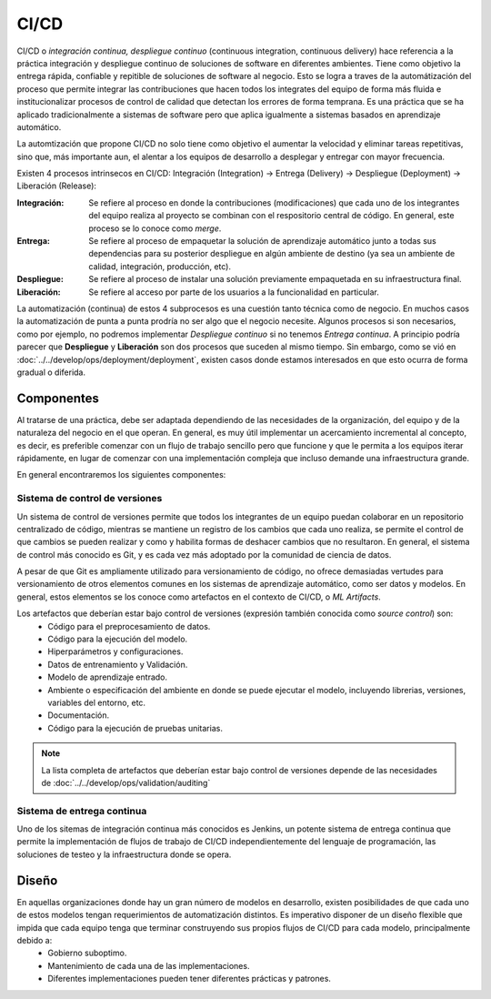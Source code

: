 CI/CD
=====

CI/CD o *integración continua, despliegue continuo* (continuous integration, continuous delivery) hace referencia a la práctica integración y despliegue continuo de soluciones de software en diferentes ambientes. Tiene como objetivo la entrega rápida, confiable y repitible de soluciones de software al negocio. Esto se logra a traves de la automátización del proceso que permite integrar las contribuciones que hacen todos los integrates del equipo de forma más fluida e institucionalizar procesos de control de calidad que detectan los errores de forma temprana. Es una práctica que se ha aplicado tradicionalmente a sistemas de software pero que aplica igualmente a sistemas basados en aprendizaje automático.

La automtización que propone CI/CD no solo tiene como objetivo el aumentar la velocidad y eliminar tareas repetitivas, sino que, más importante aun, el alentar a los equipos de desarrollo a desplegar y entregar con mayor frecuencia. 

Existen 4 procesos intrinsecos en CI/CD: Integración (Integration) -> Entrega (Delivery) -> Despliegue (Deployment) -> Liberación (Release):

:Integración: Se refiere al proceso en donde la contribuciones (modificaciones) que cada uno de los integrantes del equipo realiza al proyecto se combinan con el respositorio central de código. En general, este proceso se lo conoce como *merge*.
:Entrega: Se refiere al proceso de empaquetar la solución de aprendizaje automático junto a todas sus dependencias para su posterior despliegue en algún ambiente de destino (ya sea un ambiente de calidad, integración, producción, etc).
:Despliegue: Se refiere al proceso de instalar una solución previamente empaquetada en su infraestructura final.
:Liberación: Se refiere al acceso por parte de los usuarios a la funcionalidad en particular.

La automatización (continua) de estos 4 subprocesos es una cuestión tanto técnica como de negocio. En muchos casos la automatización de punta a punta prodría no ser algo que el negocio necesite. Algunos procesos si son necesarios, como por ejemplo, no podremos implementar *Despliegue continuo* si no tenemos *Entrega continua*. A principio podría parecer que **Despliegue** y **Liberación** son dos procesos que suceden al mismo tiempo. Sin embargo, como se vió en :doc:`../../develop/ops/deployment/deployment`, existen casos donde estamos interesados en que esto ocurra de forma gradual o diferida.

Componentes
-----------
Al tratarse de una práctica, debe ser adaptada dependiendo de las necesidades de la organización, del equipo y de la naturaleza del negocio en el que operan. En general, es muy útil implementar un acercamiento incremental al concepto, es decir, es preferible comenzar con un flujo de trabajo sencillo pero que funcione y que le permita a los equipos iterar rápidamente, en lugar de comenzar con una implementación compleja que incluso demande una infraestructura grande.

En general encontraremos los siguientes componentes:

Sistema de control de versiones
^^^^^^^^^^^^^^^^^^^^^^^^^^^^^^^
Un sistema de control de versiones permite que todos los integrantes de un equipo puedan colaborar en un repositorio centralizado de código, mientras se mantiene un registro de los cambios que cada uno realiza, se permite el control de que cambios se pueden realizar y como y habilita formas de deshacer cambios que no resultaron. En general, el sistema de control más conocido es Git, y es cada vez más adoptado por la comunidad de ciencia de datos.

A pesar de que Git es ampliamente utilizado para versionamiento de código, no ofrece demasiadas vertudes para versionamiento de otros elementos comunes en los sistemas de aprendizaje automático, como ser datos y modelos. En general, estos elementos se los conoce como artefactos en el contexto de CI/CD, o *ML Artifacts*.

Los artefactos que deberían estar bajo control de versiones (expresión también conocida como *source control*) son:
 - Código para el preprocesamiento de datos.
 - Código para la ejecución del modelo.
 - Hiperparámetros y configuraciones.
 - Datos de entrenamiento y Validación.
 - Modelo de aprendizaje entrado.
 - Ambiente o especificación del ambiente en donde se puede ejecutar el modelo, incluyendo librerias, versiones, variables del entorno, etc.
 - Documentación.
 - Código para la ejecución de pruebas unitarias.

.. note:: La lista completa de artefactos que deberían estar bajo control de versiones depende de las necesidades de :doc:`../../develop/ops/validation/auditing`

Sistema de entrega continua
^^^^^^^^^^^^^^^^^^^^^^^^^^^
Uno de los sitemas de integración continua más conocidos es Jenkins, un potente sistema de entrega continua que permite la implementación de flujos de trabajo de CI/CD independientemente del lenguaje de programación, las soluciones de testeo y la infraestructura donde se opera. 

Diseño
------
En aquellas organizaciones donde hay un gran número de modelos en desarrollo, existen posibilidades de que cada uno de estos modelos tengan requerimientos de automatización distintos. Es imperativo disponer de un diseño flexible que impida que cada equipo tenga que terminar construyendo sus propios flujos de CI/CD para cada modelo, principalmente debido a:
 - Gobierno suboptimo.
 - Mantenimiento de cada una de las implementaciones.
 - Diferentes implementaciones pueden tener diferentes prácticas y patrones.


